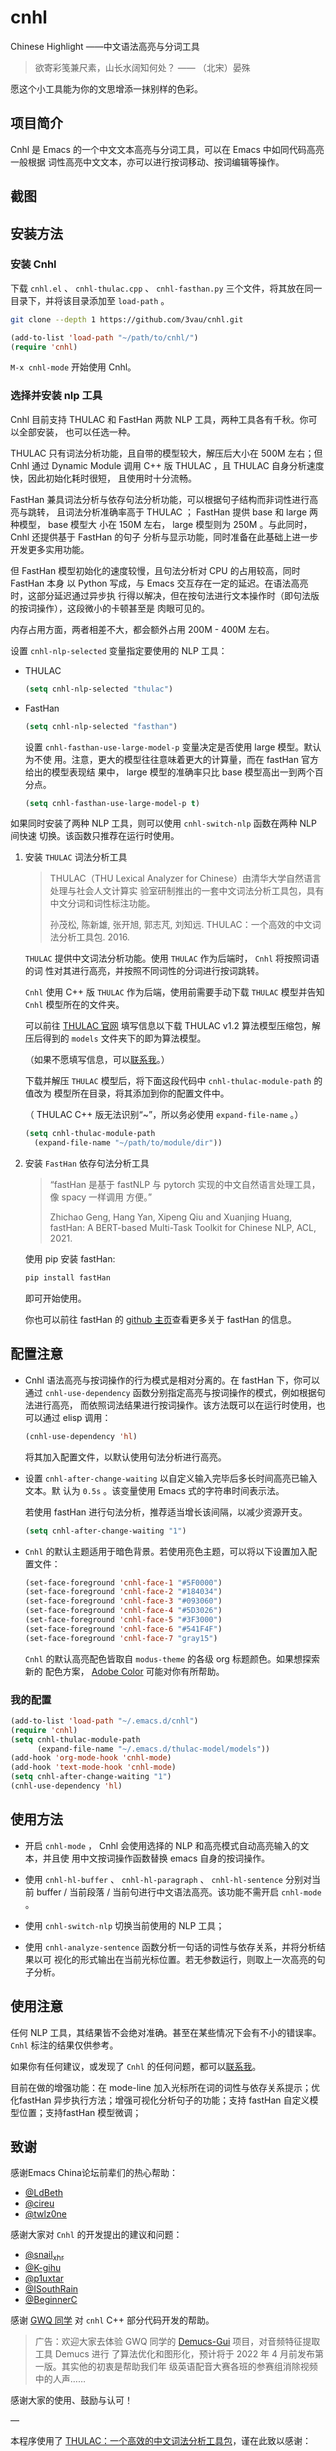 * cnhl

Chinese Highlight ——中文语法高亮与分词工具

#+BEGIN_QUOTE
欲寄彩笺兼尺素，山长水阔知何处？ —— （北宋）晏殊
#+END_QUOTE

愿这个小工具能为你的文思增添一抹别样的色彩。

** 项目简介

Cnhl 是 Emacs 的一个中文文本高亮与分词工具，可以在 Emacs 中如同代码高亮一般根据
词性高亮中文文本，亦可以进行按词移动、按词编辑等操作。

** 截图

[[file:res/6.png]]

[[file:res/4.gif]]

[[file:res/5.gif]]

[[file:res/1.gif]]

[[file:res/2.gif]]

[[file:res/3.png]]

** 安装方法

*** 安装 Cnhl

下载 =cnhl.el= 、 =cnhl-thulac.cpp= 、 =cnhl-fasthan.py= 三个文件，将其放在同一
目录下，并将该目录添加至 =load-path= 。

#+begin_src sh
git clone --depth 1 https://github.com/3vau/cnhl.git
#+end_src

#+begin_src emacs-lisp :tangle no
(add-to-list 'load-path "~/path/to/cnhl/")
(require 'cnhl)
#+end_src

=M-x cnhl-mode= 开始使用 Cnhl。

*** 选择并安装 nlp 工具

Cnhl 目前支持 THULAC 和 FastHan 两款 NLP 工具，两种工具各有千秋。你可以全部安装，
也可以任选一种。

THULAC 只有词法分析功能，且自带的模型较大，解压后大小在 500M 左右；但 Cnhl 通过
Dynamic Module 调用 C++ 版 THULAC ，且 THULAC 自身分析速度快，因此初始化耗时很短，
且使用时十分流畅。

FastHan 兼具词法分析与依存句法分析功能，可以根据句子结构而非词性进行高亮与跳转，
且词法分析准确率高于 THULAC ； FastHan 提供 base 和 large 两种模型， base 模型大
小在 150M 左右， large 模型则为 250M 。与此同时， Cnhl 还提供基于 FastHan 的句子
分析与显示功能，同时准备在此基础上进一步开发更多实用功能。

但 FastHan 模型初始化的速度较慢，且句法分析对 CPU 的占用较高，同时 FastHan 本身
以 Python 写成，与 Emacs 交互存在一定的延迟。在语法高亮时，这部分延迟通过异步执
行得以解决，但在按句法进行文本操作时（即句法版的按词操作），这段微小的卡顿甚至是
肉眼可见的。

内存占用方面，两者相差不大，都会额外占用 200M - 400M 左右。

设置 =cnhl-nlp-selected= 变量指定要使用的 NLP 工具：

- THULAC
  #+begin_src emacs-lisp :tangle no
  (setq cnhl-nlp-selected "thulac")
  #+end_src
- FastHan
  #+begin_src emacs-lisp :tangle no
  (setq cnhl-nlp-selected "fasthan")
  #+end_src

  设置 =cnhl-fasthan-use-large-model-p= 变量决定是否使用 large 模型。默认为不使
  用。注意，更大的模型往往意味着更大的计算量，而在 fastHan 官方给出的模型表现结
  果中， large 模型的准确率只比 base 模型高出一到两个百分点。

  #+begin_src emacs-lisp :tangle no
  (setq cnhl-fasthan-use-large-model-p t)
  #+end_src


如果同时安装了两种 NLP 工具，则可以使用 =cnhl-switch-nlp= 函数在两种 NLP 间快速
切换。该函数只推荐在运行时使用。

**** 安装 =THULAC= 词法分析工具

#+begin_quote
THULAC（THU Lexical Analyzer for Chinese）由清华大学自然语言处理与社会人文计算实
验室研制推出的一套中文词法分析工具包，具有中文分词和词性标注功能。

孙茂松, 陈新雄, 张开旭, 郭志芃, 刘知远. THULAC：一个高效的中文词法分析工具包. 2016.
#+end_quote

=THULAC= 提供中文词法分析功能。使用 =THULAC= 作为后端时， =Cnhl= 将按照词语的词
性对其进行高亮，并按照不同词性的分词进行按词跳转。

=Cnhl= 使用 C++ 版 =THULAC= 作为后端，使用前需要手动下载 =THULAC= 模型并告知
=Cnhl= 模型所在的文件夹。

可以前往 [[http://thulac.thunlp.org/message_v1_2][THULAC 官网]] 填写信息以下载 THULAC v1.2 算法模型压缩包，解压后得到的
=models= 文件夹下的即为算法模型。

（如果不愿填写信息，可以[[mailto:rosa@sdf.org][联系我]]。）

下载并解压 =THULAC= 模型后，将下面这段代码中 =cnhl-thulac-module-path= 的值改为
模型所在目录，将其添加到你的配置文件中。

（ THULAC C++ 版无法识别“~”，所以务必使用 =expand-file-name= 。）

#+begin_src emacs-lisp :tangle no
  (setq cnhl-thulac-module-path
	(expand-file-name "~/path/to/module/dir"))
#+end_src

**** 安装 =FastHan= 依存句法分析工具

#+begin_quote
“fastHan 是基于 fastNLP 与 pytorch 实现的中文自然语言处理工具，像 spacy 一样调用
方便。”

Zhichao Geng, Hang Yan, Xipeng Qiu and Xuanjing Huang, fastHan: A BERT-based Multi-Task Toolkit for Chinese NLP, ACL, 2021.
#+end_quote

使用 pip 安装 fastHan:

#+begin_src sh
pip install fastHan
#+end_src

即可开始使用。

你也可以前往 fastHan 的 [[https://github.com/fastnlp/fasthan][github 主页]]查看更多关于 fastHan 的信息。

** 配置注意

- Cnhl 语法高亮与按词操作的行为模式是相对分离的。在 fastHan 下，你可以通过
  =cnhl-use-dependency= 函数分别指定高亮与按词操作的模式，例如根据句法进行高亮，
  而依照词法结果进行按词操作。该方法既可以在运行时使用，也可以通过 elisp 调用：

  #+begin_src emacs-lisp :tangle no
  (cnhl-use-dependency 'hl)
  #+end_src

  将其加入配置文件，以默认使用句法分析进行高亮。

- 设置 =cnhl-after-change-waiting= 以自定义输入完毕后多长时间高亮已输入文本。默
  认为 =0.5s= 。该变量使用 Emacs 式的字符串时间表示法。

  若使用 fastHan 进行句法分析，推荐适当增长该间隔，以减少资源开支。

  #+begin_src emacs-lisp :tangle no
  (setq cnhl-after-change-waiting "1")
  #+end_src

- =Cnhl= 的默认主题适用于暗色背景。若使用亮色主题，可以将以下设置加入配置文件：

  #+begin_src emacs-lisp :tangle no
  (set-face-foreground 'cnhl-face-1 "#5F0000")
  (set-face-foreground 'cnhl-face-2 "#184034")
  (set-face-foreground 'cnhl-face-3 "#093060")
  (set-face-foreground 'cnhl-face-4 "#5D3026")
  (set-face-foreground 'cnhl-face-5 "#3F3000")
  (set-face-foreground 'cnhl-face-6 "#541F4F")
  (set-face-foreground 'cnhl-face-7 "gray15")
  #+end_src

  =Cnhl= 的默认高亮配色皆取自 =modus-theme= 的各级 org 标题颜色。如果想探索新的
  配色方案， [[https://color.adobe.com][Adobe Color]] 可能对你有所帮助。
  
*** 我的配置

#+begin_src emacs-lisp :tangle no
(add-to-list 'load-path "~/.emacs.d/cnhl")
(require 'cnhl)
(setq cnhl-thulac-module-path
      (expand-file-name "~/.emacs.d/thulac-model/models"))
(add-hook 'org-mode-hook 'cnhl-mode)
(add-hook 'text-mode-hook 'cnhl-mode)
(setq cnhl-after-change-waiting "1")
(cnhl-use-dependency 'hl)
#+end_src

** 使用方法

- 开启 =cnhl-mode= ， Cnhl 会使用选择的 NLP 和高亮模式自动高亮输入的文本，并且使
  用中文按词操作函数替换 emacs 自身的按词操作。

- 使用 =cnhl-hl-buffer= 、 =cnhl-hl-paragraph= 、 =cnhl-hl-sentence= 分别对当前
  buffer / 当前段落 / 当前句进行中文语法高亮。该功能不需开启 =cnhl-mode= 。

- 使用 =cnhl-switch-nlp= 切换当前使用的 NLP 工具；

- 使用 =cnhl-analyze-sentence= 函数分析一句话的词性与依存关系，并将分析结果以可
  视化的形式输出在当前光标位置。若无参数运行，则取上一次高亮的句子分析。

** 使用注意

任何 NLP 工具，其结果皆不会绝对准确。甚至在某些情况下会有不小的错误率。 =Cnhl=
标注的结果仅供参考。

如果你有任何建议，或发现了 =Cnhl= 的任何问题，都可以[[https://emacs-china.org/u/3vau/summary][联系我]]。

目前在做的增强功能：在 mode-line 加入光标所在词的词性与依存关系提示；优化fastHan
异步执行方法；增强可视化分析句子的功能；支持 fastHan 自定义模型位置；支持fastHan
模型微调；

** 致谢

感谢Emacs China论坛前辈们的热心帮助：
- [[http://ldbeth.sdf.org/][@LdBeth]]
- [[https://citreu.gitlab.io/][@cireu]]
- [[https://emacs-china.org/u/twlz0ne][@twlz0ne]]

感谢大家对 =Cnhl= 的开发提出的建议和问题：
- [[https://emacs-china.org/u/snail_xhr][@snail_xhr]]
- [[https://emacs-china.org/u/K-gihu][@K-gihu]]
- [[https://emacs-china.org/u/p1uxtar][@p1uxtar]]
- [[https://emacs-china.org/u/ISouthRain][@ISouthRain]]
- [[https://emacs-china.org/u/BeginnerC][@BeginnerC]]
  
  
感谢 [[https://github.com/CarlGao4][GWQ 同学]] 对 =cnhl= C++ 部分代码开发的帮助。

#+begin_quote
广告：欢迎大家去体验 GWQ 同学的 [[https://github.com/CarlGao4/Demucs-Gui][Demucs-Gui]] 项目，对音频特征提取工具 Demucs 进行
了算法优化和图形化，预计将于 2022 年 4 月前发布第一版。其实他的初衷是帮助我们年
级英语配音大赛各班的参赛组消除视频中的人声……
#+end_quote

感谢大家的使用、鼓励与认可！

---

本程序使用了 [[http://thulac.thunlp.org][THULAC：一个高效的中文词法分析工具包]]，谨在此致以感谢：

#+begin_quote
孙茂松, 陈新雄, 张开旭, 郭志芃, 刘知远. THULAC：一个高效的中文词法分析工具包. 2016.
#+end_quote

** GPL-3.0 声明

This file is not part of GNU Emacs.

This program is free software; you can redistribute it and/or modify
it under the terms of the GNU General Public License as published by
the Free Software Foundation, either version 3 of the License, or
(at your option) any later version.

This program is distributed in the hope that it will be useful,
but WITHOUT ANY WARRANTY; without even the implied warranty of
MERCHANTABILITY or FITNESS FOR A PARTICULAR PURPOSE.  See the
GNU General Public License for more details.

You should have received a copy of the GNU General Public License
along with this program.  If not, see <http://www.gnu.org/licenses/>.

** =Cnhl= Emacs 部分源代码

以下是 cnhl 的源码，以文学编程的方式较为详细地写出了每个功能的设计思路和实现方式，
可以放心食用~

*** debug

#+begin_src emacs-lisp :tangle no
(defvar cnhl-install-dir
  (file-name-directory (or load-file-name buffer-file-name)))

(setq cnhl-install-dir (expand-file-name "~/.emacs.d/cnhl/"))

(require 'epc)
(setq cnhl-fasthan-epc
      (epc:start-epc "python"
		     `(,(expand-file-name "cnhl-fasthan.py"
					  cnhl-install-dir))))
(epc:call-sync cnhl-fasthan-epc 'fasthan_init_model '("" ""))
(epc:call-sync cnhl-fasthan-epc 'fasthan_parsing_string '("我爱北京天安门"))
#+end_src

*** 头部注释

包含 GPL 声明和英文简介啊什么的，例行公事~

#+begin_src emacs-lisp :tangle (rosa/export 'cnhl)
  ;;; cnhl.el --- Make Chinese highlight lexically -*- lexical-binding: t -*-

  ;; Copyright (C) 2022 Rosario S.E.

  ;; Author: Rosario S.E. <ser3vau@gmail.com>
  ;; URL: https://github.com/3vau/cnhl

  ;; This file is not part of GNU Emacs.
  ;;
  ;; This program is free software; you can redistribute it and/or modify
  ;; it under the terms of the GNU General Public License as published by
  ;; the Free Software Foundation, either version 3 of the License, or
  ;; (at your option) any later version.

  ;; This program is distributed in the hope that it will be useful,
  ;; but WITHOUT ANY WARRANTY; without even the implied warranty of
  ;; MERCHANTABILITY or FITNESS FOR A PARTICULAR PURPOSE.  See the
  ;; GNU General Public License for more details.

  ;; You should have received a copy of the GNU General Public License
  ;; along with this program.  If not, see <http://www.gnu.org/licenses/>.

  ;;; Commentary:
  ;; A Emacs trick to make Chinese highlight lexically.
  ;;
  ;; It used THULAC (THU Lexical Analyzer for Chinese) by Tsinghua University.
  ;; Maosong Sun, Xinxiong Chen, Kaixu Zhang, Zhipeng Guo, Zhiyuan Liu. THULAC: An Efficient Lexical Analyzer for Chinese. 2016.
  ;;
  ;; For more infomation, read https://github.com/3vau/cnhl/blob/main/README.md
  ;; and https://emacs-china.org/t/topic/18977/38
  ;;
  ;; Thanks to people who helped me:
  ;;  @LdBeth http://ldbeth.sdf.org/
  ;;  @cireu https://citreu.gitlab.io/
  ;;  @twlz0ne https://emacs-china.org/u/twlz0ne

  ;;; Code:
#+end_src

*** 设置安装目录

安装目录用于载入外部文件，如 THULAC 模型和 FastHan Python 文件。

#+begin_src emacs-lisp :tangle (rosa/export 'cnhl)
(defvar cnhl-install-dir
  (file-name-directory (or load-file-name buffer-file-name))
  "Cnhl 的安装目录。请将 cnhl.el, cnhl-thulac.so / cnhl-thulac.dll, cnhl-fasthan.py
放在该文件夹下。")
#+end_src

*** 设置 NLP

NLP 是“自然语言处理”的缩写， Cnhl 使用第三方 NLP 工具作为后端来解析中文语句，以
进行中文语法高亮。

**** 选择 NLP

设置 =cnhl-nlp-selected= 变量以选择要使用的 NLP 工具。

目前 Cnhl 支持的 NLP 工具有： THULAC / FastHan

=cnhl-switch-nlp= 用于在使用过程中切换 nlp ，不建议在配置文件中使用。

#+begin_src emacs-lisp :tangle (rosa/export 'cnhl)
(defvar cnhl-nlp-selected "fasthan"
  "指定 Cnhl 使用的 NLP 工具类型。
若该值为 \"thulac\" ，则使用 THULAC 工具。请完成 THULAC 模型位置的设置。
若该值为 \"fasthan\" ，则使用 FastHan 工具。请安装 FastHan pip 模组。
默认使用 FastHan 。 ")

(defun cnhl-switch-nlp (nlp)
  (interactive "s请输入你想切换到的 nlp 工具(THULAC / FastHan)：")
  (setq nlp (downcase nlp))
  (pcase nlp
    ("thulac"
     (setq cnhl-nlp-selected "thulac")
     (cnhl-nlp-init t)
     (setq cnhl-nlp-reinit 'reload))
    ("fasthan"
     (setq cnhl-nlp-selected "fasthan")
     (setq cnhl-nlp-reinit 'reload))
    (_ (message "抱歉，未能识别你输入的 nlp 名称。"))))
#+end_src

**** 选择高亮与分词模式

根据 NLP 工具的不同， Cnhl 提供基于词法分析和基于依存句法分析的两种高亮与分词模
式。

=cnhl-hl-use-dep-p= 变量指示是否使用依存句法方式进行语法高亮，而
=cnhl-word-use-dep-p= 变量指示是否使用依存句法方式进行按词操作。

使用 =cnhl-use-dependency= 方法设置这两个变量。它在设置前提前检查目前选择的 nlp
工具是否具有依存句法分析的功能——比如 THULAC 就没有。这时候它就会只选择可用的方式。

#+begin_src emacs-lisp :tangle (rosa/export 'cnhl)
(defvar cnhl-hl-use-dep-p nil)
(defvar cnhl-word-use-dep-p nil)

(defun cnhl-use-dependency (&optional type)
  "设置 Cnhl 是否使用依存句法分析。

若 type 为 \"hl\" ，则使用依存句法方式进行高亮，使用普通分词方式进行按词操作；
若 type 为 \"word\" ，则使用词法分析方式进行高亮，使用依存句法方式进行按词操作；
若 type 为空或 nil ，则高亮和按词操作都使用词法分析；
若 type 为其它非 nil 的值，则高亮和按词操作都使用依存句法分析。

默认情况下， Cnhl 的高亮和按词操作都使用词法分析。"
  (interactive "s请输入你要切换到的行为模式(\"hl\":句法高亮、词法分词； \"word\":词法高亮、句法分词；空则全词法，其它非nil值则全句法)：")
  (if (and (equal cnhl-nlp-selected "thulac")
	   type)
      (progn (setq cnhl-hl-use-dep-p nil
		   cnhl-word-use-dep-p nil)
	     (message "当前选择的 NLP 不具备依存句法分析能力，自动使用词法分析。"))
    (progn (if type
	       (pcase type
		 ("hl" (setq cnhl-hl-use-dep-p t
			    cnhl-word-use-dep-p nil))
		 ("word" (setq cnhl-hl-use-dep-p nil
			      cnhl-word-use-dep-p t))
		 (_ (setq cnhl-hl-use-dep-p t
			  cnhl-word-use-dep-p t)))
	     (setq cnhl-hl-use-dep-p nil
		   cnhl-word-use-dep-p nil))
	   t))
  (setq cnhl-nlp-reinit t))
;; (cnhl-use-dependency 'hl)
#+end_src

**** 针对选择的 NLP 进行特别设置

***** THULAC

****** 编译 THULAC Dynamic Module

#+begin_src emacs-lisp :tangle (rosa/export 'cnhl)
(defun cnhl-thulac-compile-module ()
  (if (file-exists-p (expand-file-name "cnhl-thulac.cpp"
				       cnhl-install-dir))
      (async-shell-command
       (format "git clone --depth 1 https://github.com/thunlp/THULAC.git %s ; g++ -shared -I %s -std=c++11 %s -o cnhl-thulac.dll"
	       (expand-file-name "thulac/"
				 cnhl-install-dir)
	       (expand-file-name "thulac/include/"
				 cnhl-install-dir)
	       (expand-file-name "cnhl-thulac.cpp"
				 cnhl-install-dir)
	       (expand-file-name (if (equal system-type 'windows-nt)
				     "cnhl-thulac.dll"
				   "cnhl-thulac.so"))))
    (error "cnhl-thulac.cpp 源文件不存在，请重新下载 Cnhl。")))
#+end_src

****** 设置 THULAC 分词模型的路径

请将 =cnhl-thulac-module-path= 变量设置为 THULAC 算法模型文件夹的位置。

可以前往 [[http://thulac.thunlp.org/message_v1_2][THULAC 官网]] 下载 THULAC v1.2 算法模型压缩包，解压后得到的 =models= 文件
夹即为模型文件夹。

#+begin_src emacs-lisp :tangle (rosa/export 'cnhl)
(defvar cnhl-thulac-module-path
  cnhl-install-dir
  "THULAC 算法模型文件夹的目录。")
#+end_src

***** FastHan

****** 设置是否使用更大的模型

是否使用 FastHan 的 large 模型。

#+begin_src emacs-lisp :tangle (rosa/export 'cnhl)
(defvar cnhl-fasthan-use-large-model-p nil
  "是否使用 FastHan 的 large 模型。

Base 模型占用 350M 左右的内存； large 模型占用 450M 左右的内存。

默认使用 base 模型。

若想实时生效，请在设置后手动执行 \"(cnhl-nlp-init t)\"。")
#+end_src

**** 初始化 NLP 并绑定对应的函数

大多数 NLP 工具都需要初始化，将算法模型读入内存，才可以进行使用。

该函数将被未经初始化的 NLP 分析函数调用，并在初始化指定 NLP 后通过 =advice= 的方
式将抽象的 NLP 分析函数映射到对应 NLP 的专用分析函数上。

#+begin_src emacs-lisp :tangle (rosa/export 'cnhl)
(defvar cnhl-nlp-initialized nil
  "指示 Cnhl 是否已经初始化。")

(defvar cnhl-nlp-reinit nil
  "指示是否需要在下次使用 cnhl 函数时重新进行 nlp 初始化设置。
若该值为 'reload ，则在下次使用时重新加载 nlp 模型并绑定函数；
若该值为其它非 nil 的值，则在下次使用时只重新绑定函数，不重新加载 nlp 模型。")

(defun cnhl-nlp-init (&optional restart-nlp-p)
  (setq restart-nlp-p (or restart-nlp-p
			  (null cnhl-nlp-initialized)))
  (when restart-nlp-p
    (when cnhl-fasthan-epc
      (cnhl-nlp-deinit-fasthan))
    (cnhl-nlp-deinit-thulac))
  (advice-remove 'cnhl-nlp-analyse-sentence 'analyse-func)
  (advice-remove 'cnhl-nlp-get-overlay 'overlay-func)
  (pcase cnhl-nlp-selected
    ("thulac"
     (when restart-nlp-p (cnhl-nlp-init-thulac))
     (advice-add 'cnhl-nlp-analyse-sentence
		 :override #'cnhl-thulac-analyse-sentence
		 (list (cons 'name 'analyse-func)))
     (advice-add 'cnhl-nlp-get-overlay
		 :override #'cnhl-get-overlay-thulac
		 (list (cons 'name 'analyse-func))))
    ("fasthan"
     (when restart-nlp-p (cnhl-nlp-init-fasthan))
     (advice-add 'cnhl-nlp-analyse-sentence
		 :override #'cnhl-fasthan-analyze-sentence
		 (list (cons 'name 'analyse-func)))
     (if cnhl-hl-use-dep-p
	 (advice-add 'cnhl-nlp-get-overlay
		     :override #'cnhl-get-overlay-dep
		     (list (cons 'name 'analyse-func)))
       (advice-add 'cnhl-nlp-get-overlay
		   :override #'cnhl-get-overlay-stanford
		   (list (cons 'name 'analyse-func))))))
  (setq cnhl-nlp-initialized t
	cnhl-nlp-reinit nil))
#+end_src

***** 检查是否需要重新初始化的函数

该函数将被分析函数调用，检查重新初始化的执行状态，并在需要时重新初始化 Cnhl 。

#+begin_src emacs-lisp :tangle (rosa/export 'cnhl)
(defun cnhl-nlp-reinit-check ()
  (when cnhl-nlp-reinit
    (pcase cnhl-nlp-reinit
      ('reload (cnhl-nlp-init t))
      (_ (cnhl-nlp-init)))))
#+end_src

***** THULAC 的初始化与反初始化

=cnhl-nlp-init= 函数将初始化 THULAC 工具，载入 THULAC 模型，如果未找到模型则尝试
编译； Dynamic Module 内的 =cnhl-thulac-module-deinit= 将调用 THULAC 类提供的
=deinit()= 函数释放模型。

#+begin_src emacs-lisp :tangle (rosa/export 'cnhl)
(defun cnhl-nlp-init-thulac ()
  (condition-case err
      (require 'cnhl-thulac)
    ('file-missing (cnhl-thulac-compile-module)
		   (require 'cnhl-thulac)))
  (cnhl-thulac-module-init cnhl-thulac-module-path))

(defun cnhl-nlp-deinit-thulac ()
  (condition-case err
      (cnhl-thulac-module-deinit)
    (t nil)))
#+end_src

***** FastHan 的初始化与反初始化

=cnhl-nlp-init-fasthan= 函数将初始化 FastHan ，使用 epc 新建一个 python 连接并载入 FastHan 模型；

=cnhl-nlp-deinit-fasthan= 将关闭 epc 进程。

#+begin_src emacs-lisp :tangle (rosa/export 'cnhl)
(defvar cnhl-fasthan-epc nil)

(defun cnhl-nlp-init-fasthan ()
  (require 'epc)
  (setq cnhl-fasthan-epc
	(epc:start-epc "python"
		       `(,(expand-file-name "cnhl-fasthan.py"
					    cnhl-install-dir))))
  (epc:call-sync cnhl-fasthan-epc 'fasthan_init_model
		 `(,@(if cnhl-fasthan-use-large-model-p
			 (list "large" "")
		       (list "base" "")))))

(defun cnhl-nlp-deinit-fasthan ()
  (epc:stop-epc cnhl-fasthan-epc)
  (setq cnhl-fasthan-epc nil))
#+end_src

*** 高亮主题的定义与相关方法

**** 定义高亮主题色

#+begin_src emacs-lisp :tangle (rosa/export 'cnhl)
  (defgroup cnhl nil
    "Cnhl 高亮颜色。"
    :group 'cnhl)
  (defface cnhl-face-1
    '((t (:foreground "#FFCCCC")))
    "第一种，在 THULAC 中是名词、代词、简称颜色"
    :group 'cnhl)
  (defface cnhl-face-2
    '((t (:foreground "#BFEBE0")))
    "第二种，在 THULAC 中是动词、习语颜色"
    :group 'cnhl)
  (defface cnhl-face-3
    '((t (:foreground "#C6EAFF")))
    "第三种，在 THULAC 中是形容词颜色"
    :group 'cnhl)
  (defface cnhl-face-4
    '((t (:foreground "#F8DEC0")))
    "第四种，在 THULAC 中是方位词、处所词、时间词、数词、量词、数量词颜色"
    :group 'cnhl)
  (defface cnhl-face-5
    '((t (:foreground "#DFDFB0")))
    "第五种，在 THULAC 中是副词、连词、介词颜色"
    :group 'cnhl)
  (defface cnhl-face-6
    '((t (:foreground "#E5CFEF")))
    "第六种，在 THULAC 中是助词、语气助词、前接成分、后接成分颜色"
    :group 'cnhl)
  (defface cnhl-face-7
    '((t (:foreground "gray85")))
    "第七种，在 THULAC 中是语素、标点、叹词、拟声词及其它颜色"
    :group 'cnhl)

  ;; dark

  ;; (set-face-foreground 'cnhl-face-1 "#5F0000")
  ;; (set-face-foreground 'cnhl-face-2 "#184034")
  ;; (set-face-foreground 'cnhl-face-3 "#093060")
  ;; (set-face-foreground 'cnhl-face-4 "#5D3026")
  ;; (set-face-foreground 'cnhl-face-5 "#3F3000")
  ;; (set-face-foreground 'cnhl-face-6 "#541F4F")
  ;; (set-face-foreground 'cnhl-face-7 "gray15")
#+end_src

**** 建立每个颜色的第一个 overlay

此后所有高亮所使用的 overlay 皆复制于这里。这是为了避免 =Invalid face reference=
错误。

#+begin_src emacs-lisp :tangle (rosa/export 'cnhl)
  (defvar cnhl-overlay-1 (make-overlay 1 1))
  (defvar cnhl-overlay-2 (make-overlay 1 1))
  (defvar cnhl-overlay-3 (make-overlay 1 1))
  (defvar cnhl-overlay-4 (make-overlay 1 1))
  (defvar cnhl-overlay-5 (make-overlay 1 1))
  (defvar cnhl-overlay-6 (make-overlay 1 1))
  (defvar cnhl-overlay-7 (make-overlay 1 1))

  (overlay-put cnhl-overlay-1 'face 'cnhl-face-1)
  (overlay-put cnhl-overlay-2 'face 'cnhl-face-2)
  (overlay-put cnhl-overlay-3 'face 'cnhl-face-3)
  (overlay-put cnhl-overlay-4 'face 'cnhl-face-4)
  (overlay-put cnhl-overlay-5 'face 'cnhl-face-5)
  (overlay-put cnhl-overlay-6 'face 'cnhl-face-6)
  (overlay-put cnhl-overlay-7 'face 'cnhl-face-7)
#+end_src

**** 从词性代号返回对应高亮颜色的 overlay

建立一个词性代号的首字母与原始 overlay 的 alist 对应关系列表，通过查询该列表来获
取某词性应贴的 overlay 。

#+begin_src emacs-lisp :tangle (rosa/export 'cnhl)
(defun cnhl-nlp-get-overlay (str)
  (cnhl-nlp-init)
  (cnhl-nlp-get-overlay str))
#+end_src

***** THULAC

#+begin_src emacs-lisp :tangle (rosa/export 'cnhl)
  (defvar cnhl-overlay-alist-thulac
    (list (cons "n" cnhl-overlay-1)
	  (cons "r" cnhl-overlay-1)
	  (cons "j" cnhl-overlay-1)
	  (cons "u" cnhl-overlay-6)
	  (cons "y" cnhl-overlay-6)
	  (cons "h" cnhl-overlay-6)
	  (cons "k" cnhl-overlay-6)
	  (cons "v" cnhl-overlay-2)
	  (cons "i" cnhl-overlay-2)
	  (cons "a" cnhl-overlay-3)
	  (cons "d" cnhl-overlay-5)
	  (cons "c" cnhl-overlay-5)
	  (cons "p" cnhl-overlay-5)
	  (cons "g" cnhl-overlay-7)
	  (cons "w" cnhl-overlay-7)
	  (cons "x" cnhl-overlay-7)
	  (cons "e" cnhl-overlay-7)
	  (cons "o" cnhl-overlay-7))
    "存储词性标记首字母与 overlay 对应关系的 alist")

  (defun cnhl-get-overlay-thulac (str)
    "匹配词性类型对应的face"
    (or (cdr (assoc (string (aref str 0)) cnhl-overlay-alist-thulac))
	cnhl-overlay-4)) ;; 用首字母从 alist 中获取值
#+end_src

***** FastHan

#+begin_src emacs-lisp :tangle (rosa/export 'cnhl)
(defvar cnhl-overlay-alist-stanford
  (list (cons "VA" cnhl-overlay-3)
	(cons "VC" cnhl-overlay-2)
	(cons "VE" cnhl-overlay-2)
	(cons "VV" cnhl-overlay-2)
	(cons "NR" cnhl-overlay-1)
	(cons "NT" cnhl-overlay-1)
	(cons "NN" cnhl-overlay-1)
	(cons "LC" cnhl-overlay-4)
	(cons "PN" cnhl-overlay-1)
	(cons "DT" cnhl-overlay-4)
	(cons "CD" cnhl-overlay-4)
	(cons "OD" cnhl-overlay-4)
	(cons "M" cnhl-overlay-4)
	(cons "AD" cnhl-overlay-5) 
	(cons "P" cnhl-overlay-5)
	(cons "CC" cnhl-overlay-5)
	(cons "CS" cnhl-overlay-5)
	(cons "DEC" cnhl-overlay-5)
	(cons "DEG" cnhl-overlay-5)
	(cons "DER" cnhl-overlay-5)
	(cons "DEV" cnhl-overlay-5)
	(cons "AS" cnhl-overlay-6)
	(cons "SP" cnhl-overlay-6)
	(cons "ETC" cnhl-overlay-6)
	(cons "MSP" cnhl-overlay-6)
	(cons "IJ" cnhl-overlay-7)
	(cons "ON" cnhl-overlay-7)
	(cons "LB" cnhl-overlay-5)
	(cons "SB" cnhl-overlay-5)
	(cons "BA" cnhl-overlay-5)
	(cons "JJ" cnhl-overlay-3)
	(cons "FW" cnhl-overlay-1)
	(cons "PU" cnhl-overlay-7)))

(defun cnhl-get-overlay-stanford (str)
  (or (cdr (assoc str cnhl-overlay-alist-stanford))
      cnhl-overlay-7))
#+end_src

**** 从依存关系标识返回对应高亮颜色的 overlay

依存关系标识为对应标签的后三个字母。见下方为依存句法分析的特别计算部分。

#+begin_src emacs-lisp :tangle (rosa/export 'cnhl)
(defvar cnhl-overlay-alist-dep
  (list (cons "ubj" cnhl-overlay-1)
	(cons "ass" cnhl-overlay-1)
	(cons "obj" cnhl-overlay-3)
	(cons "oot" cnhl-overlay-6)
	(cons "ssm" cnhl-overlay-5)
	(cons "omp" cnhl-overlay-2)
	(cons "onj" cnhl-overlay-4)
	(cons "nct" cnhl-overlay-7)))

(defun cnhl-get-overlay-dep (tag)
  (assoc-default tag cnhl-overlay-alist-dep))
#+end_src

**** 生成供每个字使用的高亮列表

***** 词法

=cnhl-generate-hl-word= 做的事很简单：输入一个标签列表，根据分词的情况输出每个字
的标签的列表。

#+begin_src emacs-lisp :tangle (rosa/export 'cnhl)
(defun cnhl-generate-hl-word ()
  (cl-loop for tag in cnhl-last-prop-list
	   for word in cnhl-last-word-list
	   collect (make-list (length word) tag) into r
	   finally (cl-return (flatten-list r))))
#+end_src

***** 句法

=cnhl-genarate-hl-dep= 将检测每个词的依存关系是否是“独立”的，如果是，它的标签的
后三个字母将成为它的颜色标识；如果不是，则将它的长度先存起来，当遇到“独立”标签时，
一并使用它的颜色标识。

这些数据将被上面抓取 overlay 的函数所使用，进而决定高亮的行为。

#+begin_src emacs-lisp :tangle (rosa/export 'cnhl)
(defun cnhl-generate-hl-dep (&optional giving-result)
  (let ((holding 0)
	(r))
    (cl-loop for i = 0 then (1+ i)
	     with dep-list = (or (cadr giving-result) cnhl-last-dep-list)
	     and word-list = (or (car giving-result) cnhl-last-word-list)
	     for tag in dep-list
	     if (cnhl-dep-check-independent tag)
	     do (progn
		  (dotimes (_ (+ holding
				 (length (nth i word-list))))
		    (let ((l (length tag)))
		      (push (substring tag (- l 3) l) r)))
		  (setq holding 0))
	     else do (setq holding
			   (+ holding
			      (length (nth i word-list))))
	     finally (when (not (= holding 0))
		       (dotimes (_ holding)
			   (push "nct" r))))
    (reverse r)))
#+end_src

*** 文本截取

**** 设置单句最大长度

为爱写大长句和使用特殊标点符号的同学设计，旨在降低性能消耗。

默认为 100 ，句子前后各 50 。

#+begin_src emacs-lisp :tangle (rosa/export 'cnhl)
  (defvar cnhl-sentence-max-length 100)
#+end_src

**** 获取光标所在句子的首尾位置

在词法分析中，每次分析只需要取被标点隔开的语段即可，因为词性是不会被标点所影响的；
但在依存句法分析中，必须取被“。”、“？”等标点分开的整句，才能保证句法的完整。

因此，根据 =cnhl-hl-use-dep-p= 的不同，匹配语句分隔标点的正则表达式将有两套不同
的值，分别为 =cnhl-punc-regexp-word= 和 =cnhl-punc-regexp-dep= 。

引号有时有分割句子的含义，有时却又没有；为了获得最佳体验，在句法分析时，统一不将
引号算作分隔符。不过总体而言，两套分隔符在表观上的差异其实不算很大。

#+begin_src emacs-lisp :tangle (rosa/export 'cnhl)
(defvar cnhl-punc-regexp-word
  "[，。？；：、‘’“”…—！（）～《》「」【】〖〗『』〔〕,.?!():;/\\*#]")

(defvar cnhl-punc-regexp-dep
  "[。？；：…—！（）～《》「」【】〖〗『』〔〕.?!():;/\\*#]")
#+end_src

之后定义 =cnhl-detect-sentence= 函数匹配当前句子。

该方法返回一个点对列表，第一项是句子开始位置（包括上一句的标点），第二项是句子结
束位置。

该函数判断 =cnhl-hl-use-dep-p= 决定使用哪套分隔符。

#+begin_src emacs-lisp :tangle (rosa/export 'cnhl)
(defun cnhl-detect-sentence (&optional beg end)
  (save-excursion
    (unless end
      (unless beg
	(setq beg (point)))
      (setq end beg))
    (let* ((max-len (/ cnhl-sentence-max-length 2))
	   (min-pos (max (- beg max-len) (point-min)))
	   (max-pos (min (+ end max-len) (point-max)))
	   (regexp (if cnhl-hl-use-dep-p
		       cnhl-punc-regexp-dep
		     cnhl-punc-regexp-word))
	   (beg-r (or (progn
			(goto-char beg)
			(search-backward-regexp regexp min-pos t))
		      min-pos))
	   (end-r (or (progn
			(goto-char end)
			(search-forward-regexp regexp max-pos t))
		      max-pos)))
      (list beg-r end-r))))
#+end_src

**** 预处理字符串

（已废弃：预处理字符串将导致英文句子粘连成一个单词，按词移动函数无法匹配到其位
置，导致按词移动失效。）

将待传入 THULAC 分析的字符串进行预处理，去除其中的空格、特定符号等。

#+begin_src emacs-lisp :tangle (rosa/export 'cnhl)
  (defvar cnhl-content-regexp
    "[\u2e80-\u9fa5，。？；：、‘’“”…—！（）～《》「」【】〖〗『』〔〕,.?!():;/\\*#a-zA-Z0-9]")

  (defvar cnhl-not-content-regexp
    "[^\u2e80-\u9fa5，。？；：、‘’“”…—！（）～《》「」【】〖〗『』〔〕,.?!():;/\\*#a-zA-Z0-9]")

  (defun cnhl-string-pretreatment (beg end)
    (replace-regexp-in-string cnhl-not-content-regexp ""
			      (buffer-substring-no-properties beg end)))

  ;; test: (apply #'cnhl-string-pretreatment (cnhl-detect-sentence 24033))
#+end_src


*** 使用 NLP 分析句子，解析结果并存储

设计思路：使用 NLP 分析句子，根据分析结果确定每一个字应该使用什么颜色的 overlay
，将这些 overlays 按顺序存在 =cnhl-last-prop-list= 中。贴 overlay 时，只需将光标
移至上次分析的开头，而后把 overlays 一个字一个字贴上去即可。

**** 存储分析结果的变量

#+begin_src emacs-lisp :tangle (rosa/export 'cnhl)
(defvar cnhl-last-word-list nil
  "词语列表，存储分词后的所有词汇们。")
(defvar cnhl-last-prop-list nil
  "词性列表，存储与被分析句的字数相对应数量的词性标记
使用何种词性标记由 NLP 决定。")
(defvar cnhl-last-region-list (list 0 0)
  "上次分析的句子的起始与结束位置。")
(defvar cnhl-last-dep-list nil
  "依存关系列表，存储依存句法分析后的每个词的依存性质。")
(defvar cnhl-last-targ-list nil
  "存储每个词的依存关系所指向的词在句中的位置。")
#+end_src

**** NLP 分析函数的基础形态

用于在第一次被调s用时初始化对应的 NLP ，此后该函数将被初始化函数设置为指向该 NLP
所对应的分析函数。

#+begin_src emacs-lisp :tangle (rosa/export 'cnhl)
(defun cnhl-nlp-analyse-sentence (&optional beg end)
  (unless cnhl-nlp-initialized
    (cnhl-nlp-init)
    (cnhl-nlp-analyse-sentence beg end)))
#+end_src

**** THULAC 的分析与解析

总流程：截取句子 -> 送入分析 -> 解析结果 -> 存储结果。

因 THULAC C++ 版本只能通过字符串输出结果，所以要对结果进行一些正则处理。

=cnhl-thulac-string-process= 函数将解析 THULAC 返回的分析结果为 **分词数据** 和
**词性数据** ，分别用于分词和高亮。

THULAC 返回值示例： "我_r 爱_v 北京_ns 天安门_ns"

该函数首先依照空格将整个字符串拆为列表，提取词语部分收入分词数据中。对空格和回车
的分析结果将在这里被过滤掉；

之后判断词性结果的类型数字，根据类型在词性数据列表中插入一定的数字组成一个与文字
数量相对应的词性列表。高亮将根据该列表进行。

=cnhl-thulac-analyse-sentence= 函数负责接收 =cnhl-thulac-string-process= 的结果
并储存起来。

#+begin_src emacs-lisp :tangle (rosa/export 'cnhl)
(defun cnhl-thulac-string-process (str)
  (setq str (string-trim
	     (replace-regexp-in-string
	      "\n" "" str))
	str (replace-regexp-in-string
	     "\s\s_w" "" str))
  (let ((word-prop-lst (split-string str " "))
	(word-lst nil)
	(prop-lst nil))
    (dolist (item word-prop-lst)
      (let* ((pos (string-match "_[a-z]+$" item))
	     (word (substring item 0 pos))
	     (prop (substring item (1+ pos))))
	(push word word-lst) ;; 插入词语
	(push prop prop-lst)))
    (cons (reverse word-lst) (reverse prop-lst))))

(defun cnhl-thulac-analyse-sentence (&optional beg end)
  (cnhl-nlp-reinit-check)
  (unless (and (bound-and-true-p end)
	       (>= beg end))
    (let* ((region (cnhl-detect-sentence beg end))
	   (result (cnhl-thulac-string-process
		    (cnhl-thulac-string
		     (apply #'buffer-substring-no-properties region)))))
      (setq cnhl-last-word-list (car result)
	    cnhl-last-prop-list (cdr result)
	    cnhl-last-region-list region))))

;; (cnhl-nlp-init)
;; (cnhl-nlp-analyse-sentence 25141)
#+end_src

**** FastHan 的分析与解析

#+begin_src emacs-lisp :tangle (rosa/export 'cnhl)
(defun cnhl-fasthan-analyze-sentence (&optional beg-or-sentence end giving-result)
  (cnhl-nlp-reinit-check)
  (cl-loop with sentencep = (and (bound-and-true-p beg-or-sentence)
				 (stringp beg-or-sentence))
	   with region = (if giving-result
			     (list beg-or-sentence end)
			   (unless sentencep
			     (let ((r (cnhl-detect-sentence beg-or-sentence end)))
			       (setq beg-or-sentence
				     (apply #'buffer-substring-no-properties r))
			       r)))
	   and result = (or giving-result
			    (car (epc:call-sync
				  cnhl-fasthan-epc
				  'fasthan_parsing_string
				  (list beg-or-sentence))))
	   for r in result
	   unless (string-match-p "\\`[\s\n]+\\'" (car r))
	   collect (replace-regexp-in-string "[\s\n\u3000]" "" (car r)) into word-list
	   and collect (cadr r) into targ-list
	   and collect (caddr r) into dep-list
	   and collect (cadddr r) into prop-list
	   finally do (setq cnhl-last-word-list word-list
			    cnhl-last-dep-list dep-list
			    cnhl-last-targ-list targ-list
			    cnhl-last-prop-list prop-list
			    cnhl-last-region-list region)
	   finally return (list word-list dep-list targ-list prop-list region)))

;; cnhl-last-word-list
;; cnhl-last-region-list
;; (mapcar #'(lambda (i) (insert (concat i " "))) cnhl-last-dep-list)

;; (string-match-p  "\\`[\s\n]+\\'" "       \n\n  ")
;; (cnhl-fasthan-analyze-sentence 39426 39486)
#+end_src

鸟儿将窠巢安在繁花嫩叶当中，高兴起来了，呼朋引伴地卖弄清脆的喉咙，唱出婉转的曲子，
与轻风流水应和着。

*** fasthan tmp

#+begin_src emacs-lisp :tangle no
鸟儿将窠巢安在繁花嫩叶当中，高兴起来了，呼朋引伴地卖弄清脆的喉咙，唱出婉转的曲子，与轻风流水应和着。
。确定下一个字没有被分析函数排出去。
(defvar cnhl-last-dep-list nil)
(defvar cnhl-last-targ-list nil)
cnhl-last-word-list
cnhl-last-prop-list
(mapcar #'(lambda (i) (insert i " ")) cnhl-last-dep-list)
(mapcar #'(lambda (i) (insert i " ")) (cnhl-generate-hl-dep))
(epc:call-sync
 cnhl-fasthan-epc
 'fasthan_parsing_string
 '("。     跳往开头 -> 确定下一个字"))

(cnhl-fasthan-analyze-sentence 2 53)

(defun cnhl-dep-find-root (&optional lst)
  (let ((l (or lst cnhl-last-targ-list)))
    (+ 1 (- (length l) (length (member 0 l))))))

(defun cnhl-dep-children (n &optional lst)
  (cl-loop for i from 1 to (length (or lst cnhl-last-targ-list))
	   for targ in (or lst cnhl-last-targ-list)
	   if (= targ n) collect i into r
	   finally (cl-return r)))

(defun cnhl-dep-build-tree (&optional lst)
  (let ((r))
    (cl-loop for i = 1 then (+ 1 i)
	     for targ in (or lst cnhl-last-targ-list)
	     do (let ((pos (alist-get targ r)))
		    (setf (alist-get targ r)
			  (append (list i) pos))))
    r))

(defvar cnhl-last-dep-tree nil)

(defun cnhl-dep-tree-find-children (elt &optional lst)
  (alist-get elt (or lst cnhl-last-dep-tree)))

(defun cnhl-dep-tree-find-parent (elt &optional lst)
  (cl-loop for i in (or lst cnhl-last-dep-tree)
	   when (member elt (cdr i))
	   do (cl-return (car i))))

(cnhl-dep-find-root)
(cnhl-dep-children 4)
(cnhl-dep-tree-find-children 0)
(cnhl-dep-tree-find-parent 4)

独立：主语；宾语；ROOT；补语；并列词；标点
跟随：修饰；介词；依赖；把；被；

(window-total-width)

(cnhl-analyze-sentence "鸟儿将窠巢安在繁花嫩叶当中，高兴起来了，
呼朋引伴地卖弄清脆的喉咙，唱出婉转的曲子，与轻风流水应和着。")

(cl-loop
 for i = 0 then (1+ i)
 for c = (char-to-string
	  (char-after (+ 68609 i)))
 until (string-match-p
	"[^\s\n\u3000]" c)
 finally return i)

(cnhl-get-overlay-stanford "JJ")
#+end_src

*** 依存句法分析的特别计算

对于依存句法分析， Cnhl 的设计是这样的：对于每句话中的所有主语、宾语、补语和并列
词，由于它们往往占据句子中重要的位置，且大量的修饰语以它们为中心，因此它们将作为
“独立”的词语存在；根谓语和标点因其独特性也算入其中。

在高亮时，这些“独立”词语将根据其性质分配到不同的颜色，而其它修饰语则跟随它后面的
“独立”词语的颜色。这样句子就被分成逻辑显明的几个部分了。

**** 检测词语是否为“独立”

由于 stanford 标签集的特性，大部分主语、宾语、补语的标签，其后半部分是相同的，可
以利用这一点来快速归类。

=cnhl-dep-independent-tag-end= 内存储了八种三个字母长的后缀，
=cnhl-dep-generate-end-list= 将依据它们生成一张便于程序使用的表，存储在
=cnhl-dep-end-list= 中。

#+begin_src emacs-lisp :tangle (rosa/export 'cnhl)
(defvar cnhl-dep-independent-tag-end
  (list "ubj" "obj" "oot" "ssm" "omp" "onj" "nct" "ass"))
(defvar cnhl-dep-end-list nil)

(defun cnhl-dep-generate-end-list ()
  (setq cnhl-dep-end-list
	(list (mapcar #'(lambda (i) (aref i 0))
		      cnhl-dep-independent-tag-end)
	      (mapcar #'(lambda (i) (aref i 1))
		      cnhl-dep-independent-tag-end)
	      (mapcar #'(lambda (i) (aref i 2))
		      cnhl-dep-independent-tag-end))))
(cnhl-dep-generate-end-list)
#+end_src

=cnhl-dep-check-independent= 可以利用这张表检查一个标签是否属于“独立”的。例外情
况在这里被单独排除。

#+begin_src emacs-lisp :tangle (rosa/export 'cnhl)
(defun cnhl-dep-check-independent (tag)
  (condition-case nil
      (let ((l (length tag)))
	(when (and (member (aref tag (- l 3)) (car cnhl-dep-end-list))
		   (member (aref tag (- l 2)) (cadr cnhl-dep-end-list))
		   (member (aref tag (- l 1)) (caddr cnhl-dep-end-list))
		   (not (member tag (list "pass" "auxpass" "asp"))))
	  t))
    (t nil)))
;; (cnhl-dep-check-independent "asp")
#+end_src

*** 执行高亮

食用方法：先调用 NLP 分析函数分析，然后调用它即可。

跳往开头 -> 定下一个字没有被分析函数排出去（不是空格、回车） -> 确定下
一个字上没有其它 overlay -> 从表里抓出一个 overlay 贴上去 -> 下一个

#+begin_src emacs-lisp :tangle (rosa/export 'cnhl)
;; (save-excursion
;;   (profiler-start 'cpu+mem)
;;   (goto-char 16056)
;;   (dotimes (i 600)
;;     (face-at-point)

;;     (forward-char))
;;   (profiler-stop)
;;   (profiler-report))

(defun cnhl-hl (&optional giving-result)
  (save-excursion
    (goto-char (car (or (car (last giving-result))
			cnhl-last-region-list)))
    (let ((lst (if cnhl-hl-use-dep-p
		   (cnhl-generate-hl-dep giving-result)
		 (cnhl-generate-hl-word))))
      (while lst
	(when (string-match-p "[^\s\n\u3000]"
			      (char-to-string (following-char)))
	  (if (let ((f (face-at-point)))
		(or (null f)
		    (string= (substring (symbol-name f) 0 4)
			     "cnhl")))
	      (move-overlay
	       (copy-overlay (cnhl-nlp-get-overlay (pop lst)))
	       (point) (1+ (point))
	       (current-buffer))
	    (pop lst)))
	(forward-char)))))
;; (cnhl-nlp-analyse-sentence 26763)
;; (cnhl-hl)
#+end_src

*** 输入时实时高亮效果的实现

确定是在 =cnhl-mode= 下 -> 设置 timer ：如果有延时就给去了，按照旧的起始位置重上
/ 如果没有就新上一个。

Timer 的内容：先把自己清空 -> 将从设定的起始位置到当前光标所在位置的区域高亮。

#+begin_src emacs-lisp :tangle (rosa/export 'cnhl)
(defvar cnhl-after-change-timer nil)
(defvar cnhl-after-change-begin nil)
(defvar cnhl-after-change-waiting "0.5")

(defun cnhl-hl-after-change (beg end len)
  (when cnhl-mode
    (if cnhl-after-change-timer
	(cancel-timer cnhl-after-change-timer)
      (setq cnhl-after-change-beginning beg))
    (setq cnhl-after-change-timer
	  (run-at-time
	   cnhl-after-change-waiting
	   nil
	   #'(lambda ()
	       (setq cnhl-after-change-timer nil
		     cnhl-last-region-list (cnhl-detect-sentence
					    cnhl-after-change-beginning
					    (point)))
	       (if cnhl-hl-use-dep-p
		   (deferred:$
		    (epc:call-deferred
		     cnhl-fasthan-epc
		     'fasthan_parsing_string
		     (list (apply #'buffer-substring-no-properties
				  cnhl-last-region-list)))
		    (deferred:nextc it (lambda (x)
					 (apply #'cnhl-nlp-analyse-sentence
						(append cnhl-last-region-list
							x))))
		    (deferred:nextc it (lambda (x) (cnhl-hl x))))
		 (progn (cnhl-nlp-analyse-sentence)
			(cnhl-hl))))))))
#+end_src

*** 数个手动高亮一定区域的方法

**** 高亮全 buffer

#+begin_src emacs-lisp :tangle (rosa/export 'cnhl)
  (defun cnhl-hl-buffer ()
    " 一口气高亮整个 buffer 。注意，若使用依存句法分析进行高亮将会较慢。"
    (interactive)
    (cnhl-nlp-analyse-sentence (point-min) (- (point-max) 2))
    (cnhl-hl))
#+end_src

**** 高亮当前段落

#+begin_src emacs-lisp :tangle (rosa/export 'cnhl)
  (defun cnhl-hl-paragraph ()
    "高亮光标所在段落。"
    (interactive)
    (save-excursion
      (cnhl-nlp-analyse-sentence
       (progn (backward-paragraph)
	      (search-forward-regexp "[^\s]"))
       (progn (forward-paragraph)
	      (1- (search-backward-regexp "[^\s]")))))
    (cnhl-hl))
#+end_src

**** 高亮当前句

#+begin_src emacs-lisp :tangle (rosa/export 'cnhl)
  (defun cnhl-hl-sentence ()
    "高亮光标所在句。"
    (interactive)
    (cnhl-nlp-analyse-sentence)
    (cnhl-hl))
#+end_src

*** 分词

**** 根据词性分词

设计思路：先取得光标左右最临近的词语的位置，再根据需求进行跳转、插入删除等操作。

***** 获取光标周围的词语位置

返回本词词末、上词词末、上上词词末。

设计思路：

先判断光标是否位于上次分析的句子中，如果不在就先分析；

之后从第一个词开始遍历整个分词列表，不断比对词末位置相对于光标的位置，直到取得光
标词的词末以及光标前一词的词末。

值得注意的是，为了减少代码的逻辑量，我没对“光标在词中 / 光标在词末”两种情况分
别处理，而是统一按照在词末的方式处理。不过这在使用体验上不会有什么影响——词法分析
实在是太细致了……

#+begin_src emacs-lisp :tangle (rosa/export 'cnhl)
(defvar cnhl-get-word-time nil)

(defun cnhl-get-word-pos-arround ()
  (let ((beg (car cnhl-last-region-list))
	(end (cadr cnhl-last-region-list))
	(p-now (point)))
    (if (and (or (>= p-now end)
		 (<= p-now beg))
	     (null cnhl-get-word-time))
	(progn (cnhl-nlp-analyse-sentence
		p-now (1+ p-now))
	       (setq cnhl-get-word-time t)
	       (cnhl-get-word-pos-arround))
      (save-excursion
	(when cnhl-get-word-time
	  (setq cnhl-get-word-time nil))
	(goto-char beg)
	(if cnhl-word-use-dep-p
	    (cl-loop for word in cnhl-last-word-list
		     for p = beg then (search-forward word)
		     for tag in cnhl-last-dep-list
		     with prev-tag
		     when (and (cnhl-dep-check-independent tag) ;; indent 0
			       (not (equal tag prev-tag)))
		     do (setq prev-tag tag) ;; indent 1
		     and collect p into prev-p ;; indent 1
		     and if (> p p-now) ;; indent 1
		     if (< (length prev-p) 3) ;; indent 2
		     do (progn (cnhl-nlp-analyse-sentence ;; indent 3
				(1- beg) beg)
			       (cnhl-get-word-pos-arround))
		     else return (last prev-p 3) ;; indent 2
		     else do '(nil)) ;; indent 1
	  (cl-loop for word in cnhl-last-word-list
		   for p = beg then (search-forward word)
		   collect p into prev-p
		   until (> p p-now)
		   finally return (last prev-p 3)))))))
#+end_src

***** 覆盖原本的按词操作函数

先用 advice around 模式覆写 forward-word 函数，之后重新加载 emacs 本身的按词操作
函数，简单实现中文按词操作~

这段代码将被插入 =cnhl-mode= 代码块内，以按需加载。

#+name: cnhl/word
#+begin_src emacs-lisp :tangle (rosa/export 'cnhl)
  (define-advice forward-word
      (:around (orig-func &optional arg)
	       cnhl-forward-word)
    (if cnhl-mode
	(condition-case err
	    (let ((p (point)))
	      (if (< arg 0)
		  (dotimes (i (- arg))
		    (goto-char (car (cnhl-get-word-pos-arround))))
		(dotimes (i (or arg 1))
		  (goto-char (caddr (cnhl-get-word-pos-arround)))))
	      t)
	  (t nil))
      (funcall orig-func arg)))

  (load "simple.el")
  (load "subr.el")
#+end_src

**** 根据句法分词

这个模式下，句子的分隔位置和高亮时的行为是相同的。

#+begin_src emacs-lisp :tangle no
#+end_src

*** 一些基于 NLP 工具的实用功能

**** Stanford 依存句法标签的中文含义 alist

#+begin_src emacs-lisp :tangle (rosa/export 'cnhl)
(defvar cnhl-dep-meaning-alist
  (list (cons "root" "根谓语")
	(cons "punct" "标点")
	(cons "subj" "主语")
	(cons "nsubj" "主语")
	(cons "nsubjpass" "主语(被动)")
	(cons "top" "主题")
	(cons "npsubj" "主语(被动)")
	(cons "csubj" "主语(子句)")
	(cons "xsubj" "主语(子句)")
	(cons "obj" "宾语")
	(cons "dobj" "宾语(直接)")
	(cons "iobj" "宾语(间接)")
	(cons "range" "宾语(间接，数量词)")
	(cons "pobj" "宾语(介词)")
	(cons "lobj" "时间介词")
	(cons "comp" "补语")
	(cons "ccomp" "补语(子句)")
	(cons "xcomp" "补语(子句)")
	(cons "acomp" "补语(形容词)")
	(cons "tcomp" "补语(时间)")
	(cons "lccomp" "补语(位置)")
	(cons "rcomp" "补语(结果)")
	(cons "asp" "助词")
	(cons "mod" "修饰")
	(cons "pass" "修饰(被动)")
	(cons "tmod" "修饰(时间)")
	(cons "rcmod" "修饰(关系子句)")
	(cons "numod" "修饰(数量)")
	(cons "ornmod" "修饰(序数)")
	(cons "clf" "修饰(类别)")
	(cons "nmod" "修饰(复合名词)")
	(cons "amod" "修饰(形容词)")
	(cons "advmod" "修饰(副词)")
	(cons "vmod" "修饰(动词)")
	(cons "prnmod" "修饰(插入词)")
	(cons "neg" "修饰(不定)")
	(cons "det" "修饰(限定)")
	(cons "nn" "修饰(名词)")
	(cons "nummod" "修饰(数词)")
	(cons "possm" "所属标记")
	(cons "poss" "修饰(所属)")
	(cons "dvpm" "状中标记")
	(cons "dvpmod" "修饰(状中)")
	(cons "assm" "关联标记")
	(cons "assmod" "修饰(关联)")
	(cons "prep" "修饰(介词)")
	(cons "clmod" "修饰(子句)")
	(cons "plmod" "修饰(介词，地点)")
	(cons "csp" "时态标词")
	(cons "partmod" "修饰(分词)")
	(cons "etc" "等")
	(cons "conj" "并列词")
	(cons "cop" "系动") ;; *
	(cons "cc" "并列连接词")
	(cons "attr" "定语")
	(cons "cordmod" "并列联合词")
	(cons "mmod" "情态动词")
	(cons "ba" "把字句标词")
	(cons "tclaus" "时间子句")
	(cons "cpm" "补语化成分")
	(cons "auxpass" "被动词")
	(cons "case" "依赖关系") ;; *
	(cons "relcl" "依赖关系")
	(cons "nfincl" "依赖关系")))
#+end_src

**** Stanford 词法标签的中文含义 alist

#+begin_src emacs-lisp :tangle (rosa/export 'cnhl)
(defvar cnhl-prop-meaning-alist-stanford
  (list (cons "VA" "形容词(谓词性)")
	(cons "VC" "系动词")
	(cons "VE" "动词(存在性)")
	(cons "VV" "动词")
	(cons "NR" "专有名词")
	(cons "NT" "名词(时间)")
	(cons "NN" "名词")
	(cons "LC" "方位词")
	(cons "PN" "代词")
	(cons "DT" "限定词")
	(cons "CD" "基数词")
	(cons "OD" "序数词")
	(cons "M" "度量词")
	(cons "AD" "副词")
	(cons "P" "介词")
	(cons "CC" "并列连接词")
	(cons "CS" "从属连接词")
	(cons "DEC" "的(补语)") ;; *
	(cons "DEG" "的(偏正)")
	(cons "DER" "得(补语)")
	(cons "DEV" "地(偏正)")
	(cons "AS" "助动词") 
	(cons "SP" "助词(句末)") ;; *
	(cons "ETC" "等") ;; *
	(cons "MSP" "助词")
	(cons "IJ" "感叹词")
	(cons "ON" "拟声词")
	(cons "LB" "被") ;; *
	(cons "SB" "被") ;; *
	(cons "BA" "把")
	(cons "JJ" "修饰词")
	(cons "FW" "外来词") ;; *
	(cons "PU" "标点")))
#+end_src

**** 对一句话进行依存句法分析并完整显示结果

#+begin_src emacs-lisp :tangle (rosa/export 'cnhl)
(defun cnhl-analyze-sentence (&optional sentence)
  (interactive)
  (when sentence
    (cnhl-fasthan-analyze-sentence sentence))
  (save-excursion (insert "\n\n\n\n\n\n"))
  (next-line)
  (cl-loop for i from 1 to (length cnhl-last-targ-list)
	   for word in cnhl-last-word-list
	   for targ in cnhl-last-targ-list
	   for dep in cnhl-last-dep-list
	   for prop in cnhl-last-prop-list
	   for i-str = (number-to-string i)
	   for dep-with-meaning = (concat
				   (assoc-default dep cnhl-dep-meaning-alist)
				   "(" dep ")")
	   for targ-with-meaning = (concat
				   (number-to-string targ)
				   "(" (nth (- targ 1) cnhl-last-word-list) ")")
	   for prop-with-meaning = (concat
				    (assoc-default prop
						   cnhl-prop-meaning-alist-stanford)
				    "(" prop ")")
	   for lengthes = (mapcar
			   #'(lambda (i)
			       (length
				(replace-regexp-in-string
				 "[\u2000-\u206f\u3000-\u9fff\uff00-\uffef]"
				 "aa" i)))
			   (list word
				 targ-with-meaning
				 dep-with-meaning
				 prop-with-meaning))
	   for distance = (+ 1 (apply #'max lengthes))
	   for total-distance = distance then (+ distance total-distance)
	   when (> total-distance (window-width))
	   do (progn (forward-line 5)
		     (save-excursion (insert "\n\n\n\n\n\n"))
		     (next-line)
		     (setq total-distance distance))
	   do (save-excursion
		(goto-char (line-end-position))
		(insert i-str (make-string (- distance (length i-str)) 32))
		(next-line)
		(goto-char (line-end-position))
		(insert word (make-string (- distance (car lengthes)) 32))
		(next-line)
		(goto-char (line-end-position))
		(insert targ-with-meaning
			(make-string (- distance (cadr lengthes)) 32))
		(next-line)
		(goto-char (line-end-position))
		(insert dep-with-meaning
			(make-string (- distance (caddr lengthes)) 32))
		(next-line)
		(goto-char (line-end-position))
		(insert prop-with-meaning
			(make-string (- distance (cadddr lengthes)) 32)))))
#+end_src

*** 定义 minor mode

让这个东东有点插件的样子哈哈。

#+begin_src emacs-lisp :tangle (rosa/export 'cnhl) :noweb yes
(defcustom cnhl-lighter
  " Cnhl"
  "Cnhl 的 Mode line 提示符。"
  :type '(choice (const :tag "No lighter" "") string)
  :safe 'stringp)

(defcustom cnhl-mode-hook '()
  "flex mode hook."
  :type 'hook
  :group 'cnhl)

(define-minor-mode cnhl-mode
  "Cnhl mode."
  :init-value nil
  :lighter cnhl-lighter
  (cnhl-nlp-init)
  (add-hook 'after-change-functions 'cnhl-hl-after-change)
  (unless (advice-member-p 'forward-word@cnhl-forward-word
			   'forward-word)
    <<cnhl/word>>
    )
  (run-hooks 'cnhl-mode-hook))
#+end_src

*** 已矣

#+begin_quote
步余马于兰臯兮，驰椒丘且焉止息。
#+end_quote

=Cnhl= 结束于此。

#+begin_src emacs-lisp :tangle (rosa/export 'cnhl)
  (provide 'cnhl)

  ;;; cnhl.el ends here
#+end_src

** =Cnhl THULAC Dynamic Module= 部分源代码
:PROPERTIES:
:header-args:cpp: :main no
:END:

为了更好地调用 NLP 后端， =Cnhl= 采用 =Dynamic module= 方式调用并返回 NLP 的分析
数据。这部分源码在这里，同样写了较为详细的注解。

在此向伟大的 [[https://github.com/CarlGao4][GWQ 同学]] 致以诚挚的敬意，他一个午休帮我 de 掉了 12 个 bug ，今年他
生日的时候我一定要再把他的名字往我的网站上挂俩月~~

*** 头文件与命名空间

引用 Dynamic module 和 THULAC 的头文件。

#+begin_src cpp :tangle (rosa/export 'cnhl-thulac) :main no
  #include <iostream>
  #include <emacs-module.h>
  #include "thulac/include/thulac.h"

  using namespace std;
#+end_src

*** 必要的全局变量

=plugin_is_GPL_compatible= GPL 标识~

=t= 是 THULAC 类的实例；

=initialized= 标识 THULAC 是否已初始化过。

#+begin_src cpp :tangle (rosa/export 'cnhl-thulac)
  int plugin_is_GPL_compatible;

  THULAC t;

  bool initialized = false;
#+end_src

*** 摘抄的轮子：把收到的 Emacs 参数转为字符串

需要被初始化和分析函数调用，所以直接放在前面~

#+begin_src cpp :tangle (rosa/export 'cnhl-thulac)
  static char *
  retrieve_string (emacs_env *env, emacs_value str)
  {
    char *buf = NULL;
    ptrdiff_t size = 0;

    env->copy_string_contents (env, str, NULL, &size);

    buf = (char *) malloc (size);
    if (buf == NULL) return NULL;

    env->copy_string_contents (env, str, buf, &size);

    return buf;
  }
#+end_src


*** 初始化 THULAC 类

即 =cnhl-thulac-init= 函数，用于初始化 THULAC 类，将算法模型读入内存。

如果已加载过，再次调用的话会卸载模型并重新加载。

#+begin_src cpp :tangle (rosa/export 'cnhl-thulac)
  static emacs_value
  Fcnhl_thulac_module_init(emacs_env *env, ptrdiff_t nargs, emacs_value args[], void *data) noexcept
  {
    if (initialized)
      {
	t.deinit();
      }
    string module_path = retrieve_string(env, args[0]);
    t.init(module_path.data(), NULL, 0, 0, 0, '_');
    cout << "THULAC initialized!" << endl;
    initialized = true;
    return env->intern(env, "t");
  }
#+end_src

*** 反初始化 THULAC 类

#+begin_src cpp :tangle (rosa/export 'cnhl-thulac)
static emacs_value
Fcnhl_thulac_module_deinit(emacs_env *env, ptrdiff_t nargs, emacs_value args[], void *data) noexcept
{
  if (initialized)
    {
      t.deinit();
    }
  initialized = false;
  return env->intern(env, "t");
}
#+end_src


*** 分析函数

即 =cnhl-thulac-string= ，极度简单，如果 THULAC 实例已经初始化则把参数传入
THULAC ，返回分析结果~

#+begin_src cpp :tangle (rosa/export 'cnhl-thulac)
  static emacs_value
  Fcnhl_thulac_string(emacs_env *env, ptrdiff_t nargs, emacs_value args[], void *data) noexcept
  {
    if (initialized != true)
      {
	cout << "THULAC module hasn't initialized!" << endl;
	return env->intern(env, "");
      }
    string s = retrieve_string(env, args[0]);
    THULAC_result r = t.cut(s);
    s = t.toString(r);
    return env->make_string(env, s.data(), s.length());
  }
#+end_src

*** 绑定 Module 函数到 Emacs 函数

摘抄摘抄~

#+begin_src cpp :tangle (rosa/export 'cnhl-thulac)
static void
provide (emacs_env *env, const char *feature)
{
    emacs_value Qfeat = env->intern (env, feature);
    emacs_value Qprovide = env->intern (env, "provide");
    emacs_value args[] = { Qfeat };

    env->funcall (env, Qprovide, 1, args);
}

static void
bind_function (emacs_env *env, const char *name, emacs_value Sfun)
{
    emacs_value Qfset = env->intern (env, "fset");
    emacs_value Qsym = env->intern (env, name);
    emacs_value args[] = { Qsym, Sfun };

    env->funcall (env, Qfset, 2, args);
}

int
emacs_module_init(struct emacs_runtime *ert) noexcept
{

  emacs_env *env = ert->get_environment (ert);

#define DEFUN(lsym, csym, amin, amax, doc, data)			\
  bind_function (env, lsym,						\
		 env->make_function (env, amin, amax, csym, doc, data))
  DEFUN("cnhl-thulac-string", Fcnhl_thulac_string, 1, 1, "Send string to THULAC and return the result.", NULL);
  DEFUN("cnhl-thulac-module-init", Fcnhl_thulac_module_init, 1, 1, "Load THULAC module.", NULL);
  DEFUN("cnhl-thulac-module-deinit", Fcnhl_thulac_module_deinit, 0, 0, "Deinit THULAC module.", NULL);

#undef DEFUN

  provide(env, "cnhl-thulac");
  return 0;
}
#+end_src

** =Cnhl fastHan Python= 部分源代码

Cnhl fastHan 部分使用 fastHan python module 进行词法分析和句法分析，使用 EPC 与
Emacs 通信。

*** 导入模组

导入 fastHan 和 EPC 模组。

#+begin_src python :tangle (rosa/export 'cnhl-fasthan)
from epc.server import EPCServer
from fastHan import FastHan

server = EPCServer(('localhost', 0))
#+end_src

*** 初始化模型

全局声明 =model= 变量，根据设置的 =modelType= (base 或 large) 及模型位置初始化模
型。

=@server.register_function= 是 EPC 注册函数的标识。

#+begin_src python :tangle (rosa/export 'cnhl-fasthan)
global model

@server.register_function
def fasthan_init_model(modelType, path):
    global model
    if len(path) == 0:
        model = FastHan(model_type=modelType)
    else:
        model = FastHan(model_type=modelType, url=path)
        pass
    return 't'

#+end_src

*** 分析函数

传入句子，返回 json string.

#+begin_src python :tangle (rosa/export 'cnhl-fasthan)
@server.register_function
def fasthan_parsing_string(sentence):
    return model(sentence, 'Parsing')
#+end_src

*** EPC server 部分

#+begin_src python :tangle (rosa/export 'cnhl-fasthan)
  server.print_port()
  server.serve_forever()
#+end_src

** 结语

#+begin_quote
　　　　　　辛丑咏 Emacs

　　铸炼琢磨五九年，春秋一去尔一坚。

　　力出盘古开寰宇，朗若云神御九天。

　　四海芳邻常伴侧，玲珑情虑每增添。

　　料得此心君身系，无奈今生爱恨间。

　　　　　　　　　　—— Rosario S.E.
#+end_quote
